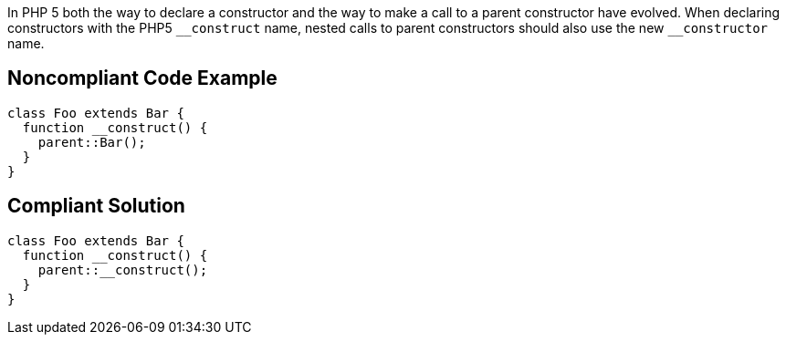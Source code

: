 In PHP 5 both the way to declare a constructor and the way to make a call to a parent constructor have evolved. When declaring constructors with the PHP5 ``++__construct++`` name, nested calls to parent constructors should also use the new ``++__constructor++`` name.

== Noncompliant Code Example

----
class Foo extends Bar {
  function __construct() {
    parent::Bar();
  }
}
----

== Compliant Solution

----
class Foo extends Bar {
  function __construct() {
    parent::__construct();
  }
}
----
